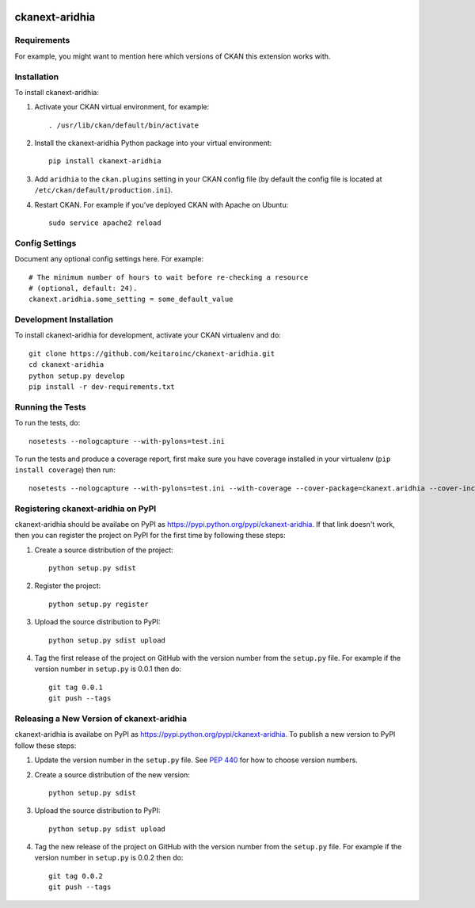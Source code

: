 .. You should enable this project on travis-ci.org and coveralls.io to make
   these badges work. The necessary Travis and Coverage config files have been
   generated for you.

.. image:: https://travis-ci.org/keitaroinc/ckanext-aridhia.svg?branch=master
    :target: https://travis-ci.org/keitaroinc/ckanext-aridhia

.. image:: https://coveralls.io/repos/keitaroinc/ckanext-aridhia/badge.svg
  :target: https://coveralls.io/r/keitaroinc/ckanext-aridhia

.. image:: https://pypip.in/download/ckanext-aridhia/badge.svg
    :target: https://pypi.python.org/pypi//ckanext-aridhia/
    :alt: Downloads

.. image:: https://pypip.in/version/ckanext-aridhia/badge.svg
    :target: https://pypi.python.org/pypi/ckanext-aridhia/
    :alt: Latest Version

.. image:: https://pypip.in/py_versions/ckanext-aridhia/badge.svg
    :target: https://pypi.python.org/pypi/ckanext-aridhia/
    :alt: Supported Python versions

.. image:: https://pypip.in/status/ckanext-aridhia/badge.svg
    :target: https://pypi.python.org/pypi/ckanext-aridhia/
    :alt: Development Status

.. image:: https://pypip.in/license/ckanext-aridhia/badge.svg
    :target: https://pypi.python.org/pypi/ckanext-aridhia/
    :alt: License

=============
ckanext-aridhia
=============

.. Put a description of your extension here:
   What does it do? What features does it have?
   Consider including some screenshots or embedding a video!


------------
Requirements
------------

For example, you might want to mention here which versions of CKAN this
extension works with.


------------
Installation
------------

.. Add any additional install steps to the list below.
   For example installing any non-Python dependencies or adding any required
   config settings.

To install ckanext-aridhia:

1. Activate your CKAN virtual environment, for example::

     . /usr/lib/ckan/default/bin/activate

2. Install the ckanext-aridhia Python package into your virtual environment::

     pip install ckanext-aridhia

3. Add ``aridhia`` to the ``ckan.plugins`` setting in your CKAN
   config file (by default the config file is located at
   ``/etc/ckan/default/production.ini``).

4. Restart CKAN. For example if you've deployed CKAN with Apache on Ubuntu::

     sudo service apache2 reload


---------------
Config Settings
---------------

Document any optional config settings here. For example::

    # The minimum number of hours to wait before re-checking a resource
    # (optional, default: 24).
    ckanext.aridhia.some_setting = some_default_value


------------------------
Development Installation
------------------------

To install ckanext-aridhia for development, activate your CKAN virtualenv and
do::

    git clone https://github.com/keitaroinc/ckanext-aridhia.git
    cd ckanext-aridhia
    python setup.py develop
    pip install -r dev-requirements.txt


-----------------
Running the Tests
-----------------

To run the tests, do::

    nosetests --nologcapture --with-pylons=test.ini

To run the tests and produce a coverage report, first make sure you have
coverage installed in your virtualenv (``pip install coverage``) then run::

    nosetests --nologcapture --with-pylons=test.ini --with-coverage --cover-package=ckanext.aridhia --cover-inclusive --cover-erase --cover-tests


---------------------------------
Registering ckanext-aridhia on PyPI
---------------------------------

ckanext-aridhia should be availabe on PyPI as
https://pypi.python.org/pypi/ckanext-aridhia. If that link doesn't work, then
you can register the project on PyPI for the first time by following these
steps:

1. Create a source distribution of the project::

     python setup.py sdist

2. Register the project::

     python setup.py register

3. Upload the source distribution to PyPI::

     python setup.py sdist upload

4. Tag the first release of the project on GitHub with the version number from
   the ``setup.py`` file. For example if the version number in ``setup.py`` is
   0.0.1 then do::

       git tag 0.0.1
       git push --tags


----------------------------------------
Releasing a New Version of ckanext-aridhia
----------------------------------------

ckanext-aridhia is availabe on PyPI as https://pypi.python.org/pypi/ckanext-aridhia.
To publish a new version to PyPI follow these steps:

1. Update the version number in the ``setup.py`` file.
   See `PEP 440 <http://legacy.python.org/dev/peps/pep-0440/#public-version-identifiers>`_
   for how to choose version numbers.

2. Create a source distribution of the new version::

     python setup.py sdist

3. Upload the source distribution to PyPI::

     python setup.py sdist upload

4. Tag the new release of the project on GitHub with the version number from
   the ``setup.py`` file. For example if the version number in ``setup.py`` is
   0.0.2 then do::

       git tag 0.0.2
       git push --tags
